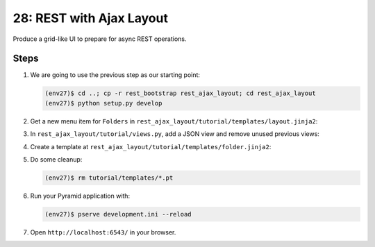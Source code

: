 =========================
28: REST with Ajax Layout
=========================

Produce a grid-like UI to prepare for async REST operations.

Steps
=====

#. We are going to use the previous step as our starting point:

   .. code-block:: bash

    (env27)$ cd ..; cp -r rest_bootstrap rest_ajax_layout; cd rest_ajax_layout
    (env27)$ python setup.py develop

#. Get a new menu item for ``Folders`` in
   ``rest_ajax_layout/tutorial/templates/layout.jinja2``:

   .. literalinclude:: rest_ajax_layout/tutorial/templates/layout.jinja2
    :language: html
    :linenos:

#. In  ``rest_ajax_layout/tutorial/views.py``, add a JSON view and remove
   unused previous views:

   .. literalinclude:: rest_ajax_layout/tutorial/views.py
      :linenos:

#. Create a template at
   ``rest_ajax_layout/tutorial/templates/folder.jinja2``:

   .. literalinclude:: rest_ajax_layout/tutorial/templates/folder.jinja2
    :language: html
    :linenos:

#. Do some cleanup:

   .. code-block:: bash

    (env27)$ rm tutorial/templates/*.pt

#. Run your Pyramid application with:

   .. code-block:: bash

    (env27)$ pserve development.ini --reload

#. Open ``http://localhost:6543/`` in your browser.

